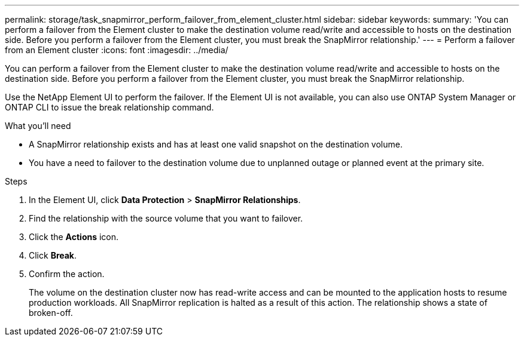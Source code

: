 ---
permalink: storage/task_snapmirror_perform_failover_from_element_cluster.html
sidebar: sidebar
keywords:
summary: 'You can perform a failover from the Element cluster to make the destination volume read/write and accessible to hosts on the destination side. Before you perform a failover from the Element cluster, you must break the SnapMirror relationship.'
---
= Perform a failover from an Element cluster
:icons: font
:imagesdir: ../media/

[.lead]
You can perform a failover from the Element cluster to make the destination volume read/write and accessible to hosts on the destination side. Before you perform a failover from the Element cluster, you must break the SnapMirror relationship.

Use the NetApp Element UI to perform the failover. If the Element UI is not available, you can also use ONTAP System Manager or ONTAP CLI to issue the break relationship command.

.What you'll need
* A SnapMirror relationship exists and has at least one valid snapshot on the destination volume.
* You have a need to failover to the destination volume due to unplanned outage or planned event at the primary site.


.Steps
. In the Element UI, click *Data Protection* > *SnapMirror Relationships*.
. Find the relationship with the source volume that you want to failover.
. Click the *Actions* icon.
. Click *Break*.
. Confirm the action.
+
The volume on the destination cluster now has read-write access and can be mounted to the application hosts to resume production workloads. All SnapMirror replication is halted as a result of this action. The relationship shows a state of broken-off.
